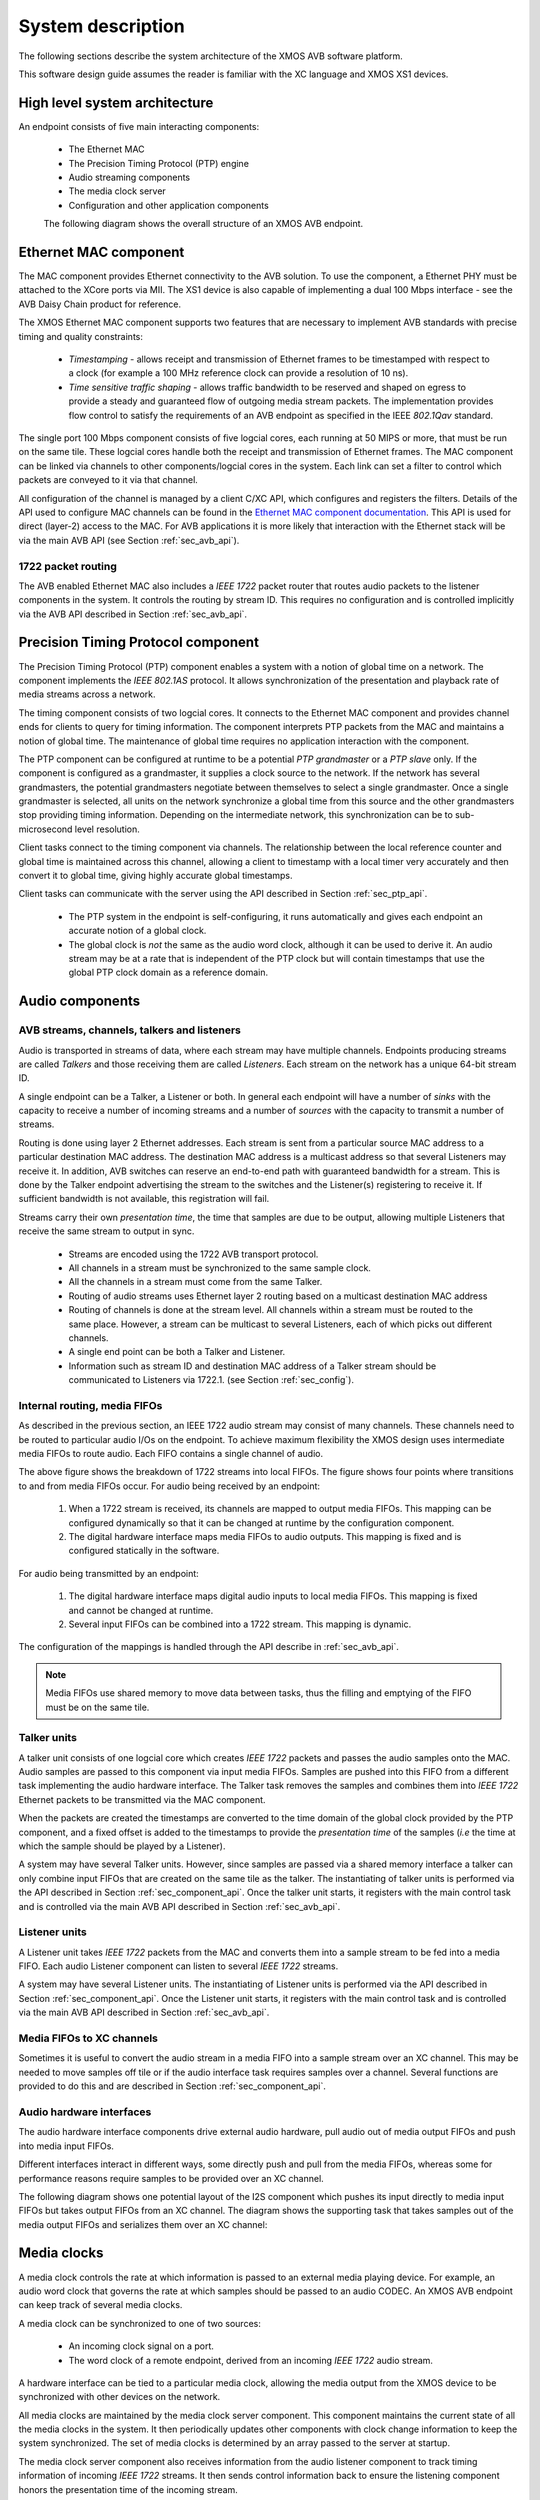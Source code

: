 System description
==================

The following sections describe the system architecture of the XMOS
AVB software platform.


This software design guide assumes the reader is familiar with the XC
language and XMOS XS1 devices.

High level system architecture
------------------------------

An endpoint consists of five main interacting components:


  * The Ethernet MAC
  * The Precision Timing Protocol (PTP) engine
  * Audio streaming components
  * The media clock server
  * Configuration and other application components

  The following diagram shows the overall structure of an XMOS AVB endpoint.

.. only:: html

  .. image:: images/avb_architecture.png
     :align: center

.. only:: latex

  .. image:: images/avb_architecture.pdf
     :align: center


Ethernet MAC component
----------------------

The MAC component provides Ethernet connectivity to the AVB
solution. To use the component, a Ethernet PHY must be attached
to the XCore ports via MII. The XS1
device is also capable of implementing a dual 100 Mbps interface - see the AVB Daisy Chain product for reference.

The XMOS Ethernet MAC component supports two features that are necessary to
implement AVB standards with precise timing and quality constraints:

  * *Timestamping* - allows receipt and transmission of Ethernet frames to be timestamped with respect to a clock (for example a 100 MHz reference clock can provide a resolution of 10 ns). 

  * *Time sensitive traffic shaping* - allows traffic bandwidth to be reserved and shaped on egress to provide a steady and guaranteed flow of outgoing media stream packets. The implementation provides flow control to satisfy the requirements of an AVB endpoint as specified in the IEEE *802.1Qav* standard.

The single port 100 Mbps component consists of five logcial cores, each
running at 50 MIPS or more, that must be run on the same tile. These logcial cores handle both the receipt and transmission of
Ethernet frames. The MAC component can be linked via channels to other components/logcial cores in the system. Each link can set a filter to
control which packets are conveyed to it via that channel. 

.. only:: latex

  .. image:: images/single-100-mac.pdf
     :align: center

.. only:: html

  .. image:: images/single-100-mac.png
     :align: center

All configuration of the channel is managed by a client C/XC API, which
configures and registers the filters. Details of the API used to
configure MAC channels can be found in the `Ethernet MAC component documentation <https://www.xmos.com/resources/xsoftip?component=module_ethernet>`_. This API is used for direct (layer-2) access to the
MAC. For AVB applications it is more likely that interaction with the
Ethernet stack will be via the main AVB API (see Section
:ref:`sec_avb_api`).

1722 packet routing
~~~~~~~~~~~~~~~~~~~

The AVB enabled Ethernet MAC also includes a *IEEE 1722* packet router
that routes audio packets to the listener components in the system. 
It controls the routing by stream ID. This requires no configuration
and is controlled implicitly via the AVB API described in Section 
:ref:`sec_avb_api`.


.. index:: ptp, 802.1as

Precision Timing Protocol component
-----------------------------------

The Precision Timing Protocol (PTP) component enables a system with a
notion of global time on a network. The component implements the *IEEE 
802.1AS* protocol. It allows synchronization of the
presentation and playback rate of media streams across a network.

.. only:: latex

 .. image:: images/ptp-crop.pdf
   :width: 70%
   :align: center

.. only:: html

 .. image:: images/ptp-crop.png
   :align: center

The timing component consists of two logcial cores. It connects to the Ethernet MAC component and provides channel ends for clients to query for timing information. The component interprets PTP packets from the MAC and maintains a notion of global time. The maintenance of global time requires no application interaction with the component.

The PTP component can be configured at runtime to be a potential *PTP grandmaster* or a *PTP slave* only. If the component is configured as a grandmaster, it supplies a clock source to the network. If the network has several grandmasters, the potential grandmasters negotiate between themselves to select a single grandmaster. Once a single grandmaster is selected, all units on the network synchronize a global time from this source and the other grandmasters stop providing timing information. Depending on the intermediate network, this synchronization can be to sub-microsecond level resolution.

Client tasks connect to the timing component via channels. The relationship between the local reference counter and global time is maintained across this channel, allowing a client to timestamp with a local timer very accurately and then convert it to global time, giving highly accurate global timestamps.

Client tasks can communicate with the server using the API described
in Section :ref:`sec_ptp_api`.

 * The PTP system in the endpoint is self-configuring, it runs
   automatically and gives each endpoint an accurate notion of a global clock.
 * The global clock is *not* the same as the audio word clock, although it can be used to derive it. An audio stream may be at a rate that is independent of the 
   PTP clock but will contain timestamps that use the global PTP clock
   domain as a reference domain.


Audio components
----------------

AVB streams, channels, talkers and listeners
~~~~~~~~~~~~~~~~~~~~~~~~~~~~~~~~~~~~~~~~~~~~

Audio is transported in streams of data, where each stream may have multiple
channels. Endpoints producing streams are called *Talkers* and
those receiving them are called *Listeners*. Each stream on the
network has a unique 64-bit stream ID. 

.. index:: sink, source

A single endpoint can be a Talker, a Listener or both. In general each
endpoint will have a number of *sinks* with the capacity to receive
a number of incoming streams and a number of *sources* with the
capacity to transmit a number of streams.

Routing is done using layer 2 Ethernet addresses. Each stream is sent from a particular source MAC address to a particular
destination MAC address. The destination MAC address is a
multicast address so that several Listeners may receive it. In addition,
AVB switches can reserve an end-to-end path with guaranteed bandwidth
for a stream. This is done by the Talker endpoint advertising the
stream to the switches and the Listener(s) registering to receive it. If
sufficient bandwidth is not available, this registration will fail.

Streams carry their own *presentation time*, the time
that samples are due to be output, allowing multiple Listeners that
receive the same stream to output in sync.

 * Streams are encoded using the 1722 AVB transport protocol.
 * All channels in a stream must be synchronized to
   the same sample clock.
 * All the channels in a stream must come from the same Talker.
 * Routing of audio streams uses Ethernet layer 2 routing based on a multicast destination MAC address
 * Routing of channels is done at the stream level. All channels within a
   stream must be routed to the same place. However, a stream can be
   multicast to several Listeners, each of which picks out different
   channels.
 * A single end point can be both a Talker and Listener.
 * Information such as stream ID and destination MAC address of a Talker stream should be communicated to Listeners via 1722.1.
   (see Section :ref:`sec_config`).


Internal routing, media FIFOs
~~~~~~~~~~~~~~~~~~~~~~~~~~~~~

.. index:: media fifo

.. only:: latex

 .. image:: images/internal_routing.pdf
   :align: center

.. only:: html

 .. image:: images/internal_routing.png
   :align: center


As described in the previous section, an IEEE 1722 audio stream may
consist of many channels. These channels need to be routed to
particular audio I/Os on the endpoint. To achieve maximum flexibility
the XMOS design uses intermediate media FIFOs to route
audio.  Each FIFO contains a single channel of audio.

The above figure shows the breakdown of 1722 streams
into local FIFOs. The figure shows four points where
transitions to and from media FIFOs occur. For audio being received by
an endpoint:

  #. When a 1722 stream is received, its channels are mapped to output
     media FIFOs. This mapping can be configured
     dynamically so that it can be changed at runtime by the configuration component.
  #. The digital hardware interface maps media FIFOs to audio
     outputs. This mapping is fixed and is configured statically in the
     software. 

For audio being transmitted by an endpoint:

  #. The digital hardware interface maps digital audio inputs to
     local media FIFOs. This mapping is fixed and cannot be changed
     at runtime.

  #. Several input FIFOs can be combined into a 1722 stream. This
     mapping is dynamic.

The configuration of the mappings is handled through the API describe
in :ref:`sec_avb_api`.

.. note::
  
   Media FIFOs use shared memory to move data between tasks, thus the
   filling and emptying of the FIFO must be on the same tile.


Talker units
~~~~~~~~~~~~

.. only:: latex

 .. image:: images/talker-crop.pdf
   :width: 70%
   :align: center

.. only:: html

 .. image:: images/talker-crop.png
   :align: center


A talker unit consists of one logcial core which creates *IEEE 1722* packets and passes the audio samples onto the MAC. Audio
samples are passed to this component via input media FIFOs.
Samples are pushed into this FIFO from a different task implementing the audio hardware interface. The Talker task removes the samples and combines them into *IEEE 1722* Ethernet packets to be transmitted via the MAC component. 

When the packets are created the timestamps are converted to the time domain of the global clock provided by the PTP component, and a fixed offset is added to the timestamps to provide the *presentation time* of the samples (*i.e* the time at which the sample should be played by a Listener). 

A system may have several Talker units. However, since samples are
passed via a shared memory interface a talker can only combine input FIFOs
that are created on the same tile as the talker. The instantiating of 
talker units is performed via the API described in Section
:ref:`sec_component_api`. Once the talker unit starts, it registers
with the main control task and is controlled via the main AVB API
described in Section :ref:`sec_avb_api`.

Listener units
~~~~~~~~~~~~~~

.. only:: latex

 .. image:: images/listener-crop.pdf
   :width: 70%
   :align: center

.. only:: html

 .. image:: images/listener-crop.png
   :align: center


A Listener unit takes *IEEE 1722* packets from the MAC
and converts them into a sample stream to be fed into a media FIFO.
Each audio Listener component can listen to several *IEEE 1722*
streams.

A system may have several Listener units. The instantiating of 
Listener units is performed via the API described in Section
:ref:`sec_component_api`. Once the Listener unit starts, it registers
with the main control task and is controlled via the main AVB API
described in Section :ref:`sec_avb_api`.

Media FIFOs to XC channels
~~~~~~~~~~~~~~~~~~~~~~~~~~

Sometimes it is useful to convert the audio stream in a media FIFO
into a sample stream over an XC channel. This may be needed to move
samples off tile or if the audio interface task requires samples
over a channel. Several functions are provided to do this and are
described in Section :ref:`sec_component_api`.

Audio hardware interfaces
~~~~~~~~~~~~~~~~~~~~~~~~~

The audio hardware interface components drive external audio hardware, pull
audio out of media output FIFOs and push into media input FIFOs. 

Different interfaces interact in different ways, some
directly push and pull from the media FIFOs, whereas some for
performance reasons require samples to be provided over an XC
channel.

The following diagram shows one potential layout of the I2S component
which pushes its input directly to media input FIFOs but takes output
FIFOs from an XC channel. The diagram shows the supporting task that
takes samples out of the media output FIFOs and serializes them over
an XC channel:

.. only:: latex

 .. image:: images/i2s-crop.pdf
   :width: 70%
   :align: center

.. only:: html

 .. image:: images/i2s-crop.png
   :align: center

Media clocks
------------

A media clock controls the rate at which information is passed to an
external media playing device. For example, an audio word clock that
governs the rate at which samples should be passed to an audio CODEC.
An XMOS AVB endpoint can keep track of several media clocks. 

A media clock can be synchronized to one of two sources:

 * An incoming clock signal on a port.
 * The word clock of a remote endpoint, derived from an incoming *IEEE 1722* audio stream.

A hardware interface can be tied to a particular media
clock, allowing the media output from the XMOS device to be
synchronized with other devices on the network.

All media clocks are maintained by the media clock server
component. This component maintains
the current state of all the media clocks in the system. It then
periodically updates other components with clock change information to
keep the system synchronized. The set of media clocks is determined by
an array passed to the server at startup.

The media clock server component also receives information from the
audio listener component to track timing information of incoming
*IEEE 1722* streams. It then sends control information back to
ensure the listening component honors the presentation time of the
incoming stream.

.. note::

   Multiple media clocks require multiple hardware PLLs. AVB-LC hardware supports a single media clock.

Driving an external clock generator
~~~~~~~~~~~~~~~~~~~~~~~~~~~~~~~~~~~

A high quality, low jitter master clock is often required to drive an audio CODEC and must be synchronized with an AVB media clock.
The XS1 chip cannot provide this clock directly but can provide a
lower frequency source for a frequency synthesizer chip or external
PLL chip. 
The frequency synthesizer chip must be able to generate a high
frequency clock based on a lower frequency signal, such as the Cirrus Logic CS2100-CP. The
recommended configuration is as in the block diagram below:

.. only:: latex

 .. image:: images/ratectl.pdf
   :width: 70%
   :align: center

.. only:: html

 .. image:: images/ratectl.png
   :align: center

The XS1 device provides control to the frequency synthesizer and the
frequency synthesizer provides the audio master clock to the CODEC and XS1 device. The
sample bit and word clocks are then provided to the CODEC by
the XS1 device.

.. _sec_config:

Device Discovery, Connection Management and Control
---------------------------------------------------

The control task
~~~~~~~~~~~~~~~~

In addition to components described in previous sections, an AVB
endpoint application requires a task to control and configure the
system. This control task varies across applications but the protocol to provide device discovery, connection management and control services has been standardised by the IEEE in 1722.1.

1722.1
~~~~~~

The 1722.1 standard defines four independent steps that can be used to connect end stations that use 1722 streams to transport media across a LAN. The steps are:

a) Discovery
b) Enumeration
c) Connection Management
d) Control

These steps can be used together to form a system of end stations that interoperate with each other in a standards compliant way. The application that will use these individual steps is called a *Controller* and is the third member in the Talker, Listener and Controller device relationship.

A Controller may exist within a Talker, a Listener, or exist remotely within the network in a separate endpoint or general purpose computer.

The Controller can use the individual steps to find, connect and control entities on the network but it may choose to not use all of the steps if the Controller already knows some of the information (e.g. hard coded values assigned by user/hardware switch or values from previous session establishment) that can be gained in using the steps. The only required step is connection management because this is the step that establishes the bandwidth usage and reservations across the AVB network.

The four steps are broken down as follows:

 * Discovery is the process of finding AVB endpoints on the LAN that have services that are useful to the other
   AVB endpoints on the network. The discovery process also covers the termination of the publication of those
   services on the network.
 * Enumeration is the process of the collection of information from the AVB endpoint that could help an
   1722.1 Controller to use the capabilities of the AVB endpoint. This information can be used for connection
   management.
 * Connection management is the process of connecting or disconnecting one or more streams between two or more
   AVB endpoint.
 * Control is the process of adjusting a parameter on the endpoint from another endpoint. There are a number of standard
   types of controls used in media devices like volume control, mute control and so on. A framework of basic
   commands allows the control process to be extended by the endpoint.

.. note:: 
   The XMOS endpoint provides full support for Talker and Listener 1722.1 services. It is expected that Controller software will be available on the network for handling connection management and control.

To assist in this task a unified control API is presented in Section :ref:`sec_avb_api`.

.. _sec_resource:

Resource usage
--------------

Available chip resources
~~~~~~~~~~~~~~~~~~~~~~~~

Each XMOS device has a set of resources detailed in the following
table. The resources are split amongst different tiles on the device
which may affect how resources can be used:

.. list-table::
 :header-rows: 1
 :widths: 22 7 7 7 10

 * - Device
   - Logical Cores
   - MIPS/Core
   - Memory (KB)
   - Ports
 * - XS1-L16A-128-QF124-C10
   - 16
   - 1000
   - 128
   - | 32 x 1bit
     | 12 x 4bit
     | 7 x 8bit
     | 3 x 16bit

.. note::
 
   Note that some ports overlap on the device so, for example,
   using a 16 bit port may make some 1 bit ports unavailable. See
   the device datasheets for details.

The following sections detail the resource required for each
component. Please note that the memory requirements for code size
should be taken as a rough guide since exact memory usage depends
on the integration of components (which components are on which
tile etc.) in the final build of the application.

Ethernet component
~~~~~~~~~~~~~~~~~~

Each endpoint requires an Ethernet MAC layer.

.. list-table::
  :header-rows: 1

  * - Component 
    - Logical Cores 
    - MIPS/Core       
    - Memory (KB)           
    - Ports
  * - Ethernet 
    - 5
    - 50 
    - 15 code, 1.5 per buffer
    - 6 x 1bit, 2 x 4bit

PTP component
~~~~~~~~~~~~~

Every AVB endpoint must include a PTP component.

.. list-table::
  :header-rows: 1

  * - Component 
    - Logical Cores 
    - MIPS/Core       
    - Memory (KB)           
    - Ports
  * - PTP
    - 1
    - 50
    - 7
    - None


Media clock server
~~~~~~~~~~~~~~~~~~

Every AVB endpoint must include a media clock server.

.. list-table::
  :header-rows: 1

  * - Component 
    - Logical Cores 
    - MIPS/Core       
    - Memory (KB)
    - Ports
  * - Media Clock Server
    - 1
    - 50
    - 1
    - None

If the endpoint drives an external PLL, a PLL driver component
is required.

.. list-table::
  :header-rows: 1

  * - Component 
    - Logical Cores 
    - MIPS/Core       
    - Memory (KB)           
    - Ports
  * - PLL driver
    - 0 - 1
    - 50
    - 0.5
    - 1 x 1bit + ports to configure PLL

.. note::
 
   PTP, Media Clock Server and PLL driver components may be combined into a single logical core running at 100 MIPS if
   the number of channels is constrained to 2.


Audio component(s)
~~~~~~~~~~~~~~~~~~

Each endpoint may have several listener and talker components. Each
listener/talker component is capable of handling four IEEE 1722
streams and up to 12 channels of audio.

.. list-table::
  :header-rows: 1
  :widths: 14 8 12 12 10

  * - Component 
    - Logical Cores 
    - MIPS/Core       
    - Memory (KB)           
    - Ports
  * - 1722 listener unit
    - 1
    - 50
    - 5
    - None
  * - 1722 talker unit
    - 1
    - 50
    - 5
    - None

.. note::
 
   The Talker and Listener components may be combined into a single logical core running at 100 MIPS if
   the number of streams is 1 and the number of channels is <= 4.

The amount of resource required for audio processing depends on the
interface and the number of audio channels required. The overheads
for the interface are:


.. list-table::
  :header-rows: 1
  :widths: 11 8 10 11 20

  * - Component 
    - Logical Cores 
    - MIPS/Core       
    - Memory(KB)            
    - Ports
  * - I2S
    - 1
    - 50
    - 0.5
    - | 3 x 1bit 
      | 1 x 1bit per stereo channel

The following table shows that number of channels an interface can
handle per logical core:

.. list-table::
  :header-rows: 1

  * - Component 
    - Sample Rate (kHz)
    - Channels
  * - I2S
    - 44.1/48       
    - 8 in and 8 out
  * - I2S
    - 88.2/96       
    - 4 in and 4 out


Note that several instances of the audio interface component
can be made *e.g.* you could use 2 logical cores to handle 16 channels 
of I2S. The following table shows how much buffering
memory is required depending on the number of audio channels.

.. list-table::
 :header-rows: 1

 * - Sample Rate (kHz)
   - Audio Channels
   - Memory (KB)
 * - 44.1
   - n in/m out
   - 0.5 x (m)
 * - 48
   - n in/m out
   - 0.5 x (m)
 * - 88.2
   - n in/m out
   - 1 x (m)
 * - 96
   - n in/m out
   - 1 x (m)

Configuration/control
~~~~~~~~~~~~~~~~~~~~~

In addition to the other components 
there are application dependant tasks that control
other I/O. For general configuration and slow I/O a minimum of
1 logical core (50 MIPS) should be reserved.


